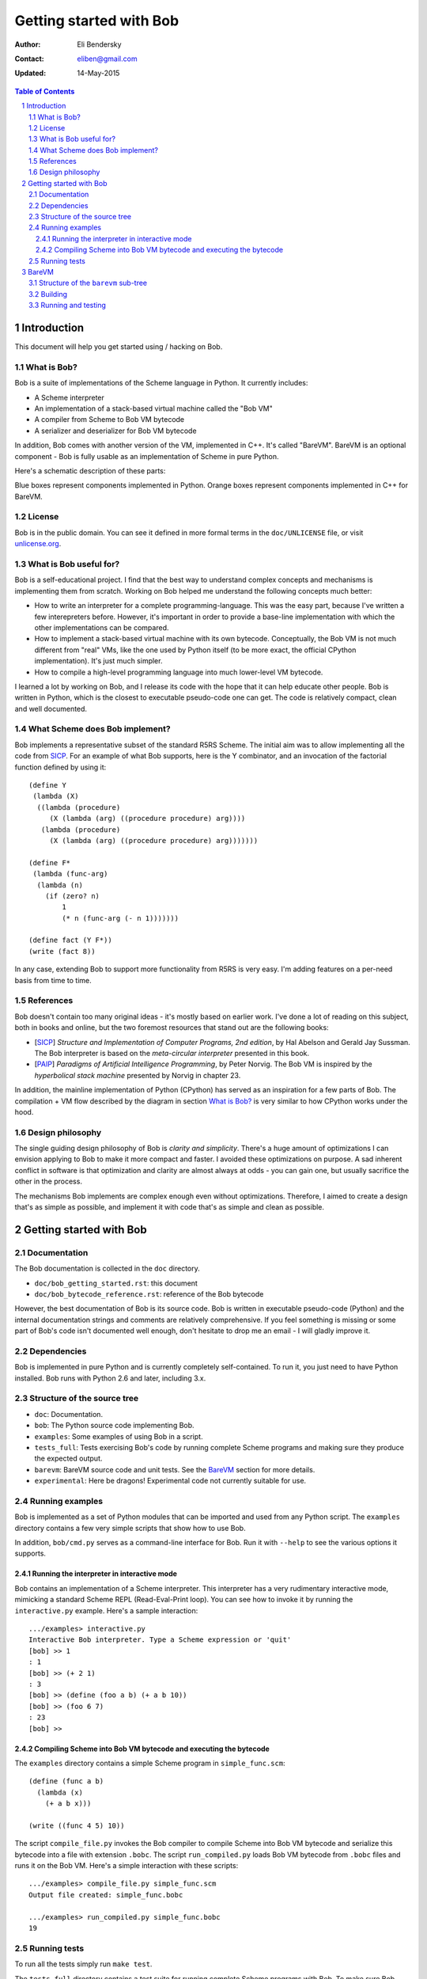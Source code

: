 ==========================
 Getting started with Bob
==========================

:Author: Eli Bendersky
:Contact: eliben@gmail.com
:Updated: 14-May-2015

.. contents:: Table of Contents
    :backlinks: none

.. sectnum::


Introduction
************

This document will help you get started using / hacking on Bob. 

What is Bob?
------------

Bob is a suite of implementations of the Scheme language in Python. It currently
includes:

* A Scheme interpreter
* An implementation of a stack-based virtual machine called the "Bob VM"
* A compiler from Scheme to Bob VM bytecode
* A serializer and deserializer for Bob VM bytecode

In addition, Bob comes with another version of the VM, implemented in C++. It's
called "BareVM". BareVM is an optional component - Bob is fully usable as an
implementation of Scheme in pure Python.

Here's a schematic description of these parts:

.. image:: diagrams/bob_toplevel.png
  :align: center

Blue boxes represent components implemented in Python. Orange boxes represent
components implemented in C++ for BareVM.

License
-------

Bob is in the public domain. You can see it defined in more formal terms in the
``doc/UNLICENSE`` file, or visit `unlicense.org <http://unlicense.org/>`_.

What is Bob useful for?
-----------------------

Bob is a self-educational project. I find that the best way to understand
complex concepts and mechanisms is implementing them from scratch. Working on
Bob helped me understand the following concepts much better:

* How to write an interpreter for a complete programming-language. This was
  the easy part, because I've written a few interepreters before. However, it's
  important in order to provide a base-line implementation with which the other
  implementations can be compared.
* How to implement a stack-based virtual machine with its own bytecode.
  Conceptually, the Bob VM is not much different  from "real" VMs, like the one
  used by Python itself (to be more exact, the official CPython implementation).
  It's just much simpler.
* How to compile a high-level programming language into much lower-level
  VM bytecode.

I learned a lot by working on Bob, and I release its code with the hope that it
can help educate other people. Bob is written in Python, which is the closest to
executable pseudo-code one can get. The code is relatively compact, clean and
well documented.

What Scheme does Bob implement?
-------------------------------

Bob implements a representative subset of the standard R5RS Scheme. The initial
aim was to allow implementing all the code from `SICP
<http://mitpress.mit.edu/sicp/full-text/book/book.html>`_. For an example of
what Bob supports, here is the Y combinator, and an invocation of the factorial
function defined by using it::

    (define Y
     (lambda (X)
      ((lambda (procedure)
         (X (lambda (arg) ((procedure procedure) arg))))
       (lambda (procedure)
         (X (lambda (arg) ((procedure procedure) arg)))))))
    
    (define F*
     (lambda (func-arg)
      (lambda (n)
        (if (zero? n)
            1
            (* n (func-arg (- n 1)))))))
    
    (define fact (Y F*))
    (write (fact 8))

In any case, extending Bob to support more functionality from R5RS is very easy.
I'm adding features on a per-need basis from time to time.

References
----------

Bob doesn't contain too many original ideas - it's mostly based on earlier work.
I've done a lot of reading on this subject, both in books and online, but the
two foremost resources that stand out are the following books:

* [`SICP <http://mitpress.mit.edu/sicp/full-text/book/book.html>`_] *Structure
  and Implementation of Computer Programs, 2nd edition*, by Hal Abelson and
  Gerald Jay Sussman. The Bob interpreter is based on the
  *meta-circular interpreter* presented in this book.
* [`PAIP <http://norvig.com/paip.html>`_] *Paradigms of Artificial Intelligence
  Programming*, by Peter Norvig. The Bob VM is inspired by the *hyperbolical
  stack machine* presented by Norvig in chapter 23.

In addition, the mainline implementation of Python (CPython) has served as an
inspiration for a few parts of Bob. The compilation + VM flow described by the
diagram in section `What is Bob?`_ is very similar to how CPython works under
the hood.

Design philosophy
-----------------

The single guiding design philosophy of Bob is *clarity and simplicity*. There's
a huge amount of optimizations I can envision applying to Bob to make it more
compact and faster. I avoided these optimizations on purpose. A sad inherent
conflict in software is that optimization and clarity are almost always at odds
- you can gain one, but usually sacrifice the other in the process. 

The mechanisms Bob implements are complex enough even without optimizations.
Therefore, I aimed to create a design that's as simple as possible, and
implement it with code that's as simple and clean as possible. 

Getting started with Bob
************************

Documentation
-------------

The Bob documentation is collected in the ``doc`` directory.

* ``doc/bob_getting_started.rst``: this document
* ``doc/bob_bytecode_reference.rst``: reference of the Bob bytecode 

However, the best documentation of Bob is its source code. Bob is written in
executable pseudo-code (Python) and the internal documentation strings and
comments are relatively comprehensive. If you feel something is missing or some
part of Bob's code isn't documented well enough, don't hesitate to drop me an
email - I will gladly improve it.

Dependencies
------------

Bob is implemented in pure Python and is currently completely self-contained. To
run it, you just need to have Python installed. Bob runs with Python 2.6 and
later, including 3.x.

Structure of the source tree
----------------------------

* ``doc``: Documentation.

* ``bob``: The Python source code implementing Bob.

* ``examples``: Some examples of using Bob in a script.

* ``tests_full``: Tests exercising Bob's code by running complete Scheme
  programs and making sure they produce the expected output.

* ``barevm``: BareVM source code and unit tests. See the `BareVM`_ section
  for more details.

* ``experimental``: Here be dragons! Experimental code not currently suitable
  for use.

Running examples
----------------

Bob is implemented as a set of Python modules that can be imported and used from
any Python script. The ``examples`` directory contains a few very simple scripts
that show how to use Bob. 

In addition, ``bob/cmd.py`` serves as a command-line interface for Bob. Run it
with ``--help`` to see the various options it supports.

Running the interpreter in interactive mode
===========================================

Bob contains an implementation of a Scheme interpreter. This interpreter has a
very rudimentary interactive mode, mimicking a standard Scheme REPL
(Read-Eval-Print loop). You can see how to invoke it by running the
``interactive.py`` example. Here's a sample interaction::

  .../examples> interactive.py
  Interactive Bob interpreter. Type a Scheme expression or 'quit'
  [bob] >> 1
  : 1
  [bob] >> (+ 2 1)
  : 3
  [bob] >> (define (foo a b) (+ a b 10))
  [bob] >> (foo 6 7)
  : 23
  [bob] >>

Compiling Scheme into Bob VM bytecode and executing the bytecode
================================================================

The ``examples`` directory contains a simple Scheme program in
``simple_func.scm``::

  (define (func a b)
    (lambda (x)
      (+ a b x)))

  (write ((func 4 5) 10))

The script ``compile_file.py`` invokes the Bob compiler to compile Scheme into
Bob VM bytecode and serialize this bytecode into a file with extension
``.bobc``. The script ``run_compiled.py`` loads Bob VM bytecode from ``.bobc``
files and runs it on the Bob VM. Here's a simple interaction with these
scripts::

  .../examples> compile_file.py simple_func.scm
  Output file created: simple_func.bobc

  .../examples> run_compiled.py simple_func.bobc
  19

Running tests
-------------

To run all the tests simply run ``make test``.

The ``tests_full`` directory contains a test suite for running complete Scheme
programs with Bob. To make sure Bob runs correctly, execute both
``test_interpreter.py`` and ``test_vm_compiler.py``, and see that no errors are
reported. 

The file ``testcases_utils.py`` contains the simple testing infrastructure code
used to implement the actual tests, and the ``testcases`` directory contains
complete Scheme programs with expected output files. New test cases added to
this directory will be automatically "discovered" and run by the testing
scripts.

BareVM
******

BareVM is an implementation of the Bob VM in C++. It should work as a drop-in
replacement for the Python Bob VM, with one small difference:

* Bob VM is implemented as a library of Python classes. The
  ``examples/run_compiled.py`` example shows how to instantiate a
  ``Deserializer`` object followed by a ``BobVM`` object to execute VM
  bytecode from a ``.bobc`` file.
* BareVM compiles to a standalone executable that loads a ``.bobc`` file,
  deserializes it and executes the bytecode in it.

Why is BareVM interesting? Python is a powerful programming language - sometimes
*too* powerful. In particular, when implementing a virtual machine, Python makes
the task relatively easy. Its powerful object system with duck typing,
reflection capabilities and built-in garbage collection is something most Python
programmers take for granted.

And yet, most real-world VMs are implemented in C or C++, since a VM is one of
those programs which are never fast enough. Compared to Python, these are
low-level languages requiring much more of the implementation to be explicit.
BareVM was created as an exercise in VM implementation in a low-level language.
One of its most interesting features is a complete mark and sweep garbage
collector. BareVM is also significantly faster than the Python Bob VM. Without
any particular optimization efforts (following roughtly the same implementation
logic as in the Python code), the performance is 5x  on many benchmarks.

Structure of the ``barevm`` sub-tree
------------------------------------

* ``CMakeLists.txt``: Main CMake definition file for Barevm
* ``maketags.sh``: Generate source code tags for Linux code editors
* ``src/``: BareVM source code
* ``tests_unit/``: BareVM unit tests, including a packaged version
  of `gtest <http://code.google.com/p/googletest/>`_.

Building
--------

BareVM uses `CMake <http://www.cmake.org>`_ for its build:

* On Linux, run ``cmake .`` in the ``barevm`` directory, followed by
  ``make``. This creates two executables in the same directory: ``barevm`` is
  the BareVM executable, ``barevm_unittest`` runs the unit tests.
* On Windows, run the ``cmake`` GUI, configure the project and generate a
  Microsoft Visual Studio solution. Build the project from the solution.

Running and testing
-------------------

The main BareVM driver (implemented in ``src/main.cpp``) is very simple - it
expects a ``.bobc`` file (containing serialized Bob bytecode) as a single
argument, runs the bytecode and displays the output. It can be used as a drop-in
replacement for ``examples/run_compiled.py``.

BareVM comes with a few simple unit tests which are run by executing
``barevm_unittest``, once this file is generated by the compiler.

The most comprehensive tests on BareVM are done by running the full tests.
``tests_full/test_barevm.py`` uses the Python Bob compiler from Scheme to
bytecode, in unison with BareVM to execute the tests, thus testing BareVM on the
whole set of full testcases. By default, the path to barevm in
``tests_full/test_barevm.py`` points to the executable generated on Linux. If
you want to run these tests on Windows or move the executable to another
location, modify the path accordingly.
